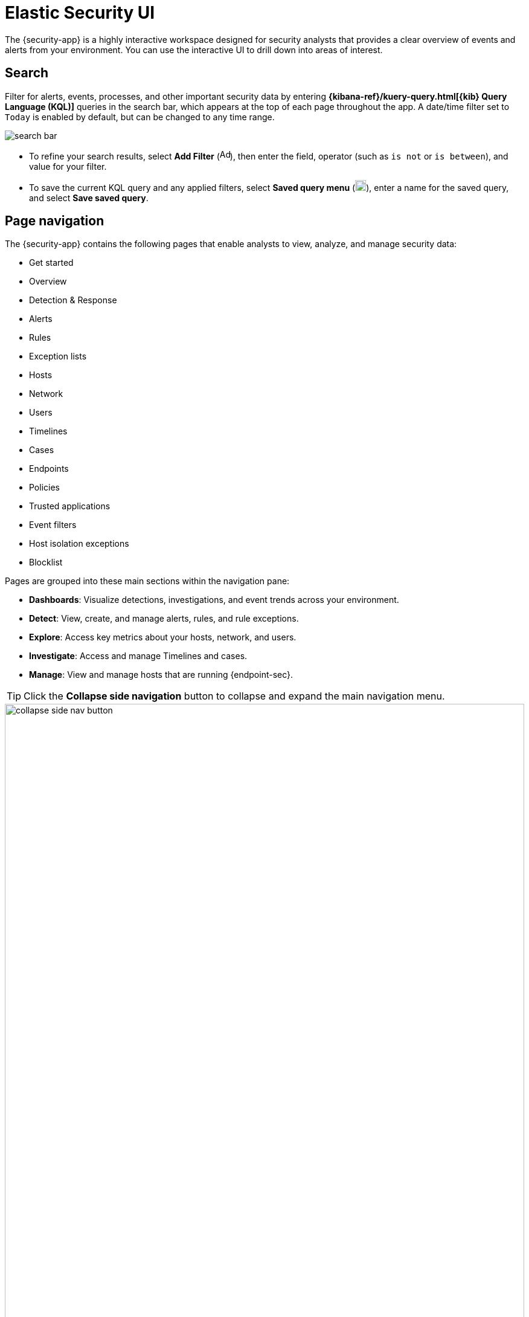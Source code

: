 [[es-ui-overview]]
[chapter,role="xpack"]
= Elastic Security UI

The {security-app} is a highly interactive workspace designed for security analysts that provides a clear overview of events and alerts from your environment. You can use the interactive UI to drill down into areas of interest.

[discrete]
[[search-overview]]
== Search

Filter for alerts, events, processes, and other important security data by entering *{kibana-ref}/kuery-query.html[{kib} Query Language (KQL)]* queries in the search bar, which appears at the top of each page throughout the app. A date/time filter set to `Today` is enabled by default, but can be changed to any time range.

[role="screenshot"]
image::images/search-bar.png[]

* To refine your search results, select *Add Filter* (image:images/add-filter-icon.png[Add filter icon,17,17]), then enter the field, operator (such as `is not` or `is between`), and value for your filter.

* To save the current KQL query and any applied filters, select *Saved query menu* (image:images/saved-query-menu-icon.png[Saved query menu icon,18,18]), enter a name for the saved query, and select *Save saved query*.

[discrete]
[[page-tabs]]
== Page navigation

The {security-app} contains the following pages that enable analysts to view, analyze, and manage security data:

* Get started
* Overview
* Detection & Response
* Alerts
* Rules
* Exception lists
* Hosts
* Network
* Users
* Timelines
* Cases
* Endpoints
* Policies
* Trusted applications
* Event filters
* Host isolation exceptions
* Blocklist

Pages are grouped into these main sections within the navigation pane:

* *Dashboards*: Visualize detections, investigations, and event trends across your environment.

* *Detect*: View, create, and manage alerts, rules, and rule exceptions.

* *Explore*: Access key metrics about your hosts, network, and users.

* *Investigate*: Access and manage Timelines and cases.

* *Manage*: View and manage hosts that are running {endpoint-sec}.

TIP: Click the *Collapse side navigation*  button to collapse and expand the main navigation menu.

[role="screenshot"]
image::images/collapse-side-nav-button.gif[width=100%][height=100%][Demo that shows how to to scroll through the page]

[float]
[[getting-started-page]]
=== Get started page

The Get started page guides you to integrations that you can use to monitor your hosts and ingest data. Other {security-app} pages that show event data (for example, the Hosts and Network pages) display the get started prompt until event data has been ingested.

image::images/getting-started-pg.png[Shows the Get started page]

[float]
[[overview-ui]]
=== Overview dashboard

The Overview dashboard provides a high-level snapshot of detections, external alerts, and event trends. It can help you assess overall system health and find anomalies that may require further investigation. Refer to <<overview-dashboard, Overview dashboard>> for more information.

image::images/overview-pg.png[Overview dashboard]

[float]
[[detection-response-dashboard-ui]]
=== Detection & Response dashboard

The Detection & Response dashboard provides focused visibility into the day-to-day operations of your security environment. It helps security operations managers and analysts quickly monitor recent and high priority detection alerts and cases, and identify the hosts and users associated with alerts. Refer to <<detection-response-dashboard, Detection & Response dashboard>> for more information.

[role="screenshot"]
image::detections/images/detection-response-dashboard.png[Overview of Detection & Response dashboard]

[float]
[[detection-engine-ui]]
=== Alerts page

The Alerts page allows you to view and manage all alerts to monitor activity within your network. Refer to <<detection-engine-overview, Detections and Alerts>> for more information.

[role="screenshot"]
image::detections/images/alert-page.png[]

[float]
[[rules-page]]
=== Rules page

The Rules page allows you to view and manage all detection rules. Refer to <<rules-ui-management, Manage detection rules>> for more information about prebuilt and custom rules.

[role="screenshot"]
image::detections/images/all-rules.png[Shows the Rules page]

[float]
[[exceptions-page]]
=== Exception lists page

The Exception lists page allows you to view and manage all rule exceptions. Refer to <<detections-ui-exceptions, Rule exceptions and value lists>> for more information about rule exceptions.

[role="screenshot"]
image::detections/images/exceptions-page.png[Shows the Exception lists page]

[float]
[[hosts-ui]]
=== Hosts page

The Hosts page provides key metrics for host-related security events and a set of interactive data tables. Refer to <<hosts-overview, Hosts page>> for more information.

[role="screenshot"]
image::management/hosts/images/hosts-ov-pg.png[Shows the Hosts page]


[float]
[[network-page]]
=== Network page

The Network page provides key network activity metrics via an interactive map and network event tables
that enable interaction with Timeline. Refer to <<network-page-overview, Network page overview>> for more information.

[role="screenshot"]
image::images/network-ui.png[Shows the Network page]

[float]
[[users-page-ov]]
=== Users page

The Users page provides a comprehensive overview of user data to help you understand authentication and user behavior within your environment. Refer to <<users-page, Users page>> for more information.

[role="screenshot"]
image::images/users/users-page.png[Shows the Users page]


[float]
[[timelines-page]]
=== Timelines page

Use the Timelines page to investigate alerts and complex threats, such as lateral movement of malware across hosts in your network. Timelines are responsive and allow you to share your findings among other team members. Refer to <<timelines-ui, Investigate events in Timeline>> for information about getting started with Timelines.

TIP: Select the collapsable *Timeline* button at the bottom of the {security-app} to start an investigation.

[role="screenshot"]
image::images/timeline-ui.png[Shows the Timeline page]

[float]
[[cases-ui]]
=== Cases page

The Cases page is used to open and track security issues directly in the {security-app}. Refer to <<cases-overview, Cases>> for more information.

[role="screenshot"]
image::cases/images/cases-home-page.png[Shows the Cases page]

[float]
[[endpoints-page]]
=== Endpoints page

The Endpoints page allows you to view and manage hosts running {endpoint-sec}. Refer to <<admin-page-ov, Endpoints>> for more information.

[role="screenshot"]
image::management/admin/images/endpoints-pg.png[Shows the Endpoints page]

[float]
[[policies-page]]
=== Policies page

The Policies page lists all of the integration policies configured for {endpoint-sec}.  Refer to <<policies-page-ov, Policies>> for more information.

[role="screenshot"]
image::management/admin/images/policy-list.png[Policies page]

[float]
[[trusted-apps-page]]
=== Trusted applications page

The Trusted applications page allows you to add Windows, macOS, and Linux applications that should be trusted. Refer to <<trusted-apps-ov, Trusted applications>> for more information.

[role="screenshot"]
image::management/admin/images/trusted-apps-list.png[Shows the Trusted applications page]

[float]
[[event-filters-page]]
=== Event filters page

The Event filters page allows you to filter endpoint events that you do not need or want stored in {es}. Refer to <<event-filters, Event filters>> for more information.

[role="screenshot"]
image::management/admin/images/event-filters-list.png[Shows the Event filters page]

[float]
[[host-isolation-exceptions-page]]
=== Host isolation exceptions page

The Host isolation exceptions page allows you to specify IP addresses that allow communication with isolated hosts, even when blocked from the rest of your network. Refer to <<host-isolation-exceptions, Host isolation exceptions>> for more information.

[role="screenshot"]
image::management/admin/images/host-isolation-exceptions-ui.png[Shows the Host isolation exceptions page]

[float]
[[blocklist-page]]
=== Blocklist page

The Blocklist page allows you to prevent specified applications from running on hosts, extending the list of processes that {endpoint-sec} considers malicious. Refer to <<blocklist, Blocklist>> for more information.

[role="screenshot"]
image::management/admin/images/blocklist.png[Blocklist page]

[discrete]
[[timeline-accessibility-features]]
== Accessibility features

Accessibility features, such as keyboard focus and screen reader support, are built into the Elastic Security UI. These features offer additional ways to navigate the UI and interact with the application.

[discrete]
[[draggable-timeline-elements]]
=== Interact with draggable elements

Use your keyboard to interact with draggable elements in the Elastic Security UI:

* Press the `Tab` key to apply keyboard focus to an element within a table. Or, use your mouse to click on an element and apply keyboard focus to it.

[role="screenshot"]
image::images/timeline-accessiblity-keyboard-focus.gif[width=100%][height=100%][Demo that shows how to give a draggable element keyboard focus]

* Press `Enter` on an element with keyboard focus to display its menu and press `Tab` to apply focus sequentially to menu options. The `f`, `o`, `a`, `t`, `c` hotkeys are automatically enabled during this process and offer an alternative way to interact with menu options.

[role="screenshot"]
image::images/timeline-accessiblity-keyboard-focus-hotkeys.gif[width=80%][height=80%][Demo that shows how to display an element menu]

* Press the spacebar once to begin dragging an element to a different location and press it a second time to drop it. Use the directional arrows to move the element around the UI.

[role="screenshot"]
image::images/timeline-ui-accessiblity-drag-n-drop.gif[width=100%][height=100%][Demo that shows how to drag and drop an element to another location in the Elastic Security UI]

* If an event has an event renderer, press the `Shift` key and the down directional arrow to apply keyboard focus to the event renderer and `Tab` or `Shift` + `Tab` to navigate between fields. To return to the cells in the current row, press the up directional arrow. To move to the next row, press the down directional arrow.

[role="screenshot"]
image::images/timeline-accessiblity-event-renderers.gif[width=100%][height=100%][Demo that shows how to navigate an event renderer]

[discrete]
[[timeline-tab]]
=== Navigate the Elastic Security UI
Use your keyboard to navigate through rows, columns, and menu options in the Elastic Security UI:

* Use the directional arrows to move keyboard focus right, left, up, and down in a table.

[role="screenshot"]
image::images/timeline-accessiblity-directional-arrows.gif[width=100%][height=100%][Demo that shows how to move keyboard focus right, left, up, and down in a table]

* Press the `Tab` key to navigate through a table cell with multiple elements, such as buttons, field names, and menus. Pressing the `Tab` key will sequentially apply keyboard focus to each element in the table cell.

[role="screenshot"]
image::images/timeline-accessiblity-tab-keys.gif[width=35%][height=35%][Demo that shows how to use Tab to navigate through a cell with multiple elements]

* Use `CTRL + Home` to shift keyboard focus to the first cell in a row. Likewise, use `CTRL + End` to move keyboard focus to the last cell in the row.

[role="screenshot"]
image::images/timeline-accessiblity-shifting-keyboard-focus.gif[width=100%][height=100%][Demo that shows how to Demo that shows how to shift keyboard focus]

* Use the `Page Up` and `Page Down` keys to scroll through the page.

[role="screenshot"]
image::images/timeline-accessiblity-page-up-n-down.gif[width=100%][height=100%][Demo that shows how to to scroll through the page]
